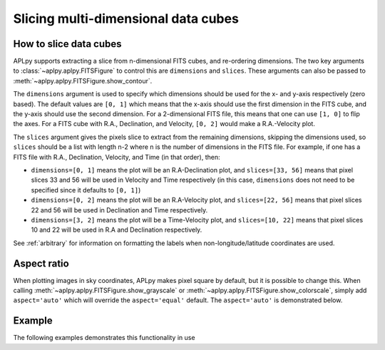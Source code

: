 Slicing multi-dimensional data cubes
====================================

How to slice data cubes
-----------------------

APLpy supports extracting a slice from n-dimensional FITS cubes, and
re-ordering dimensions. The two key arguments to
:class:`~aplpy.aplpy.FITSFigure` to control this are ``dimensions`` and
``slices``. These arguments can also be passed to :meth:`~aplpy.aplpy.FITSFigure.show_contour`.

The ``dimensions`` argument is used to specify which dimensions should be used
for the x- and y-axis respectively (zero based). The default values are ``[0,
1]`` which means that the x-axis should use the first dimension in the FITS
cube, and the y-axis should use the second dimension. For a 2-dimensional FITS
file, this means that one can use ``[1, 0]`` to flip the axes. For a FITS cube
with R.A., Declination, and Velocity, ``[0, 2]`` would make a R.A.-Velocity
plot.

The ``slices`` argument gives the pixels slice to extract from the remaining
dimensions, skipping the dimensions used, so ``slices`` should be a list with
length n-2 where n is the number of dimensions in the FITS file. For example,
if one has a FITS file with R.A., Declination, Velocity, and Time (in that
order), then:

* ``dimensions=[0, 1]`` means the plot will be an R.A-Declination plot, and
  ``slices=[33, 56]`` means that pixel slices 33 and 56 will be used in
  Velocity and Time respectively (in this case, ``dimensions`` does not need
  to be specified since it defaults to ``[0, 1]``)

* ``dimensions=[0, 2]`` means the plot will be an R.A-Velocity plot, and
  ``slices=[22, 56]`` means that pixel slices 22 and 56 will be used in
  Declination and Time respectively.

* ``dimensions=[3, 2]`` means the plot will be a Time-Velocity plot, and
  ``slices=[10, 22]`` means that pixel slices 10 and 22 will be used in R.A
  and Declination respectively.

See :ref:`arbitrary` for information on formatting the labels when
non-longitude/latitude coordinates are used.

Aspect ratio
------------

When plotting images in sky coordinates, APLpy makes pixel square by default,
but it is possible to change this. When calling
:meth:`~aplpy.aplpy.FITSFigure.show_grayscale` or
:meth:`~aplpy.aplpy.FITSFigure.show_colorscale`, simply add ``aspect='auto'``
which will override the ``aspect='equal'`` default. The ``aspect='auto'`` is
demonstrated below.

Example
-------

The following examples demonstrates this functionality in use

.. plot::
   :context: reset
   :include-source:

    from astropy.utils.data import get_pkg_data_filename
    co_cube = get_pkg_data_filename('l1448/l1448_13co.fits')

    import aplpy

    f = aplpy.FITSFigure(co_cube, slices=[30], figsize=(8, 6))
    f.show_colorscale()
    f.add_grid()
    f.tick_labels.set_font(size='x-small')
    f.axis_labels.set_font(size='small')

.. plot::
   :context: reset
   :include-source:

    from astropy.utils.data import get_pkg_data_filename
    co_cube = get_pkg_data_filename('l1448/l1448_13co.fits')

    import aplpy

    f = aplpy.FITSFigure(co_cube, slices=[30],
                         dimensions=[1, 0], figsize=(8, 6))
    f.show_colorscale()
    f.add_grid()
    f.tick_labels.set_font(size='x-small')
    f.axis_labels.set_font(size='small')

.. plot::
   :context: reset
   :include-source:

    from astropy.utils.data import get_pkg_data_filename
    co_cube = get_pkg_data_filename('l1448/l1448_13co.fits')

    import aplpy

    f = aplpy.FITSFigure(co_cube, dimensions=[2, 1],
                         slices=[50], figsize=(8, 6))
    f.show_colorscale(aspect='auto')
    f.add_grid()
    f.tick_labels.set_font(size='x-small')
    f.axis_labels.set_font(size='small')
    f.tick_labels.set_xformat('%.1f')
